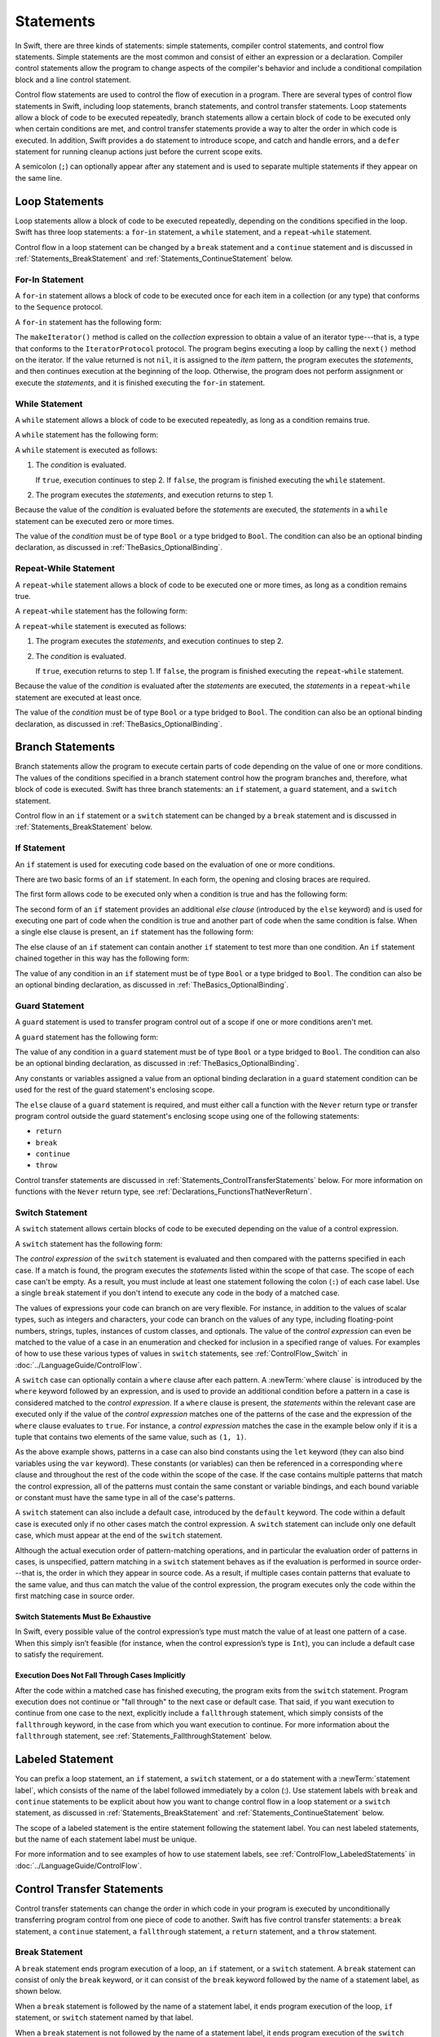 Statements
==========

In Swift, there are three kinds of statements: simple statements, compiler control statements,
and control flow statements.
Simple statements are the most common and consist of either an expression or a declaration.
Compiler control statements allow the program to change aspects of the compiler's behavior
and include a conditional compilation block and a line control statement.

Control flow statements are used to control the flow of execution in a program.
There are several types of control flow statements in Swift, including
loop statements, branch statements, and control transfer statements.
Loop statements allow a block of code to be executed repeatedly,
branch statements allow a certain block of code to be executed
only when certain conditions are met,
and control transfer statements provide a way to alter the order in which code is executed.
In addition, Swift provides a ``do`` statement to introduce scope,
and catch and handle errors,
and a ``defer`` statement for running cleanup actions just before the current scope exits.

A semicolon (``;``) can optionally appear after any statement
and is used to separate multiple statements if they appear on the same line.

.. langref-grammar

    stmt ::= stmt-semicolon
    stmt ::= stmt-if
    stmt ::= stmt-while
    stmt ::= stmt-for-c-style
    stmt ::= stmt-for-each
    stmt ::= stmt-switch
    stmt ::= stmt-control-transfer

.. syntax-grammar::

    Grammar of a statement

    statement --> expression ``;``-OPT
    statement --> declaration ``;``-OPT
    statement --> loop-statement ``;``-OPT
    statement --> branch-statement ``;``-OPT
    statement --> labeled-statement ``;``-OPT
    statement --> control-transfer-statement ``;``-OPT
    statement --> defer-statement ``;``-OPT
    statement --> do-statement ``:``-OPT
    statement --> compiler-control-statement
    statements --> statement statements-OPT

.. NOTE: Removed semicolon-statement as syntactic category,
    because, according to Doug, they're not really statements.
    For example, you can't have
        if foo { ; }
    but you should be able to if it's truly considered a statement.
    The semicolon isn't even required for the compiler; we just added
    rules that require them in some places to enforce a certain amount
    of readability.


.. _Statements_LoopStatements:

Loop Statements
---------------

Loop statements allow a block of code to be executed repeatedly,
depending on the conditions specified in the loop.
Swift has three loop statements:
a ``for``-``in`` statement,
a ``while`` statement,
and a ``repeat``-``while`` statement.

Control flow in a loop statement can be changed by a ``break`` statement
and a ``continue`` statement and is discussed in :ref:`Statements_BreakStatement` and
:ref:`Statements_ContinueStatement` below.

.. syntax-grammar::

    Grammar of a loop statement

    loop-statement --> for-in-statement
    loop-statement --> while-statement
    loop-statement --> repeat-while-statement


.. _Statements_For-InStatement:

For-In Statement
~~~~~~~~~~~~~~~~

A ``for``-``in`` statement allows a block of code to be executed
once for each item in a collection (or any type)
that conforms to the ``Sequence`` protocol.

A ``for``-``in`` statement has the following form:

.. syntax-outline::

    for <#item#> in <#collection#> {
       <#statements#>
    }

The ``makeIterator()`` method is called on the *collection* expression
to obtain a value of an iterator type---that is,
a type that conforms to the ``IteratorProtocol`` protocol.
The program begins executing a loop
by calling the ``next()`` method on the iterator.
If the value returned is not ``nil``,
it is assigned to the *item* pattern,
the program executes the *statements*,
and then continues execution at the beginning of the loop.
Otherwise, the program does not perform assignment or execute the *statements*,
and it is finished executing the ``for``-``in`` statement.

.. langref-grammar

    stmt-for-each ::= 'for' pattern 'in' expr-basic brace-item-list

.. syntax-grammar::

    Grammar of a for-in statement

    for-in-statement --> ``for`` ``case``-OPT pattern ``in`` expression where-clause-OPT code-block


.. _Statements_WhileStatement:

While Statement
~~~~~~~~~~~~~~~

A ``while`` statement allows a block of code to be executed repeatedly,
as long as a condition remains true.

A ``while`` statement has the following form:

.. syntax-outline::

    while <#condition#> {
       <#statements#>
    }

A ``while`` statement is executed as follows:

1. The *condition* is evaluated.

   If ``true``, execution continues to step 2.
   If ``false``, the program is finished executing the ``while`` statement.

2. The program executes the *statements*, and execution returns to step 1.

Because the value of the *condition* is evaluated before the *statements* are executed,
the *statements* in a ``while`` statement can be executed zero or more times.

The value of the *condition*
must be of type ``Bool`` or a type bridged to ``Bool``.
The condition can also be an optional binding declaration,
as discussed in :ref:`TheBasics_OptionalBinding`.

.. langref-grammar

    stmt-while ::= 'while' expr-basic brace-item-list

.. syntax-grammar::

    Grammar of a while statement

    while-statement --> ``while`` condition-list code-block

    condition-list --> condition | condition ``,`` condition-list
    condition -->  expression | availability-condition | case-condition | optional-binding-condition

    case-condition --> ``case`` pattern initializer
    optional-binding-condition --> ``let`` pattern initializer | ``var`` pattern initializer


.. _Statements_Do-WhileStatement:

Repeat-While Statement
~~~~~~~~~~~~~~~~~~~~~~

A ``repeat``-``while`` statement allows a block of code to be executed one or more times,
as long as a condition remains true.

A ``repeat``-``while`` statement has the following form:

.. syntax-outline::

    repeat {
       <#statements#>
    } while <#condition#>

A ``repeat``-``while`` statement is executed as follows:

1. The program executes the *statements*,
   and execution continues to step 2.

2. The *condition* is evaluated.

   If ``true``, execution returns to step 1.
   If ``false``, the program is finished executing the ``repeat``-``while`` statement.

Because the value of the *condition* is evaluated after the *statements* are executed,
the *statements* in a ``repeat``-``while`` statement are executed at least once.

The value of the *condition*
must be of type ``Bool`` or a type bridged to ``Bool``.
The condition can also be an optional binding declaration,
as discussed in :ref:`TheBasics_OptionalBinding`.

.. langref-grammar

    stmt-repeat-while ::= 'repeat' brace-item-list 'while' expr

.. syntax-grammar::

    Grammar of a repeat-while statement

    repeat-while-statement --> ``repeat`` code-block ``while`` expression


.. _Statements_BranchStatements:

Branch Statements
-----------------

Branch statements allow the program to execute certain parts of code
depending on the value of one or more conditions.
The values of the conditions specified in a branch statement
control how the program branches and, therefore, what block of code is executed.
Swift has three branch statements:
an ``if`` statement, a ``guard`` statement, and a ``switch`` statement.

Control flow in an ``if`` statement or a ``switch`` statement can be changed by a ``break`` statement
and is discussed in :ref:`Statements_BreakStatement` below.

.. syntax-grammar::

    Grammar of a branch statement

    branch-statement --> if-statement
    branch-statement --> guard-statement
    branch-statement --> switch-statement


.. _Statements_IfStatement:

If Statement
~~~~~~~~~~~~

An ``if`` statement is used for executing code
based on the evaluation of one or more conditions.

There are two basic forms of an ``if`` statement.
In each form, the opening and closing braces are required.

The first form allows code to be executed only when a condition is true
and has the following form:

.. syntax-outline::

    if <#condition#> {
       <#statements#>
    }

The second form of an ``if`` statement provides an additional *else clause*
(introduced by the ``else`` keyword)
and is used for executing one part of code when the condition is true
and another part of code when the same condition is false.
When a single else clause is present, an ``if`` statement has the following form:

.. syntax-outline::

    if <#condition#> {
       <#statements to execute if condition is true#>
    } else {
       <#statements to execute if condition is false#>
    }

The else clause of an ``if`` statement can contain another ``if`` statement
to test more than one condition.
An ``if`` statement chained together in this way has the following form:

.. syntax-outline::

    if <#condition 1#> {
       <#statements to execute if condition 1 is true#>
    } else if <#condition 2#> {
       <#statements to execute if condition 2 is true#>
    } else {
       <#statements to execute if both conditions are false#>
    }

The value of any condition in an ``if`` statement
must be of type ``Bool`` or a type bridged to ``Bool``.
The condition can also be an optional binding declaration,
as discussed in :ref:`TheBasics_OptionalBinding`.

.. langref-grammar

    stmt-if      ::= 'if' expr-basic brace-item-list stmt-if-else?
    stmt-if-else ::= 'else' brace-item-list
    stmt-if-else ::= 'else' stmt-if

.. syntax-grammar::

    Grammar of an if statement

    if-statement --> ``if`` condition-list code-block else-clause-OPT
    else-clause --> ``else`` code-block | ``else`` if-statement

.. _Statements_GuardStatement:

Guard Statement
~~~~~~~~~~~~~~~

A ``guard`` statement is used to transfer program control out of a scope
if one or more conditions aren't met.

A ``guard`` statement has the following form:

.. syntax-outline::

    guard <#condition#> else {
       <#statements#>
    }

The value of any condition in a ``guard`` statement
must be of type ``Bool`` or a type bridged to ``Bool``.
The condition can also be an optional binding declaration,
as discussed in :ref:`TheBasics_OptionalBinding`.

Any constants or variables assigned a value
from an optional binding declaration in a ``guard`` statement condition
can be used for the rest of the guard statement's enclosing scope.

The ``else`` clause of a ``guard`` statement is required,
and must either call a function with the ``Never`` return type
or transfer program control outside the guard statement's enclosing scope
using one of the following statements:

* ``return``
* ``break``
* ``continue``
* ``throw``

Control transfer statements are discussed in :ref:`Statements_ControlTransferStatements` below.
For more information on functions with the ``Never`` return type,
see :ref:`Declarations_FunctionsThatNeverReturn`.

.. syntax-grammar::

    Grammar of a guard statement

    guard-statement --> ``guard`` condition-list ``else`` code-block

.. _Statements_SwitchStatement:

Switch Statement
~~~~~~~~~~~~~~~~

A ``switch`` statement allows certain blocks of code to be executed
depending on the value of a control expression.

A ``switch`` statement has the following form:

.. syntax-outline::

    switch <#control expression#> {
       case <#pattern 1#>:
          <#statements#>
       case <#pattern 2#> where <#condition#>:
          <#statements#>
       case <#pattern 3#> where <#condition#>,
            <#pattern 4#> where <#condition#>:
          <#statements#>
       default:
          <#statements#>
    }

The *control expression* of the ``switch`` statement is evaluated
and then compared with the patterns specified in each case.
If a match is found,
the program executes the *statements* listed within the scope of that case.
The scope of each case can't be empty.
As a result, you must include at least one statement
following the colon (``:``) of each case label. Use a single ``break`` statement
if you don't intend to execute any code in the body of a matched case.

The values of expressions your code can branch on are very flexible. For instance,
in addition to the values of scalar types, such as integers and characters,
your code can branch on the values of any type, including floating-point numbers, strings,
tuples, instances of custom classes, and optionals.
The value of the *control expression* can even be matched to the value of a case in an enumeration
and checked for inclusion in a specified range of values.
For examples of how to use these various types of values in ``switch`` statements,
see :ref:`ControlFlow_Switch` in :doc:`../LanguageGuide/ControlFlow`.

A ``switch`` case can optionally contain a ``where`` clause after each pattern.
A :newTerm:`where clause` is introduced by the ``where`` keyword followed by an expression,
and is used to provide an additional condition
before a pattern in a case is considered matched to the *control expression*.
If a ``where`` clause is present, the *statements* within the relevant case
are executed only if the value of the *control expression*
matches one of the patterns of the case and the expression of the ``where`` clause evaluates to ``true``.
For instance, a *control expression* matches the case in the example below
only if it is a tuple that contains two elements of the same value, such as ``(1, 1)``.

.. testcode:: switch-case-statement

    >> switch (1, 1) {
    -> case let (x, y) where x == y:
    >> break
    >> default: break
    >> }

As the above example shows, patterns in a case can also bind constants
using the ``let`` keyword (they can also bind variables using the ``var`` keyword).
These constants (or variables) can then be referenced in a corresponding ``where`` clause
and throughout the rest of the code within the scope of the case.
If the case contains multiple patterns that match the control expression,
all of the patterns must contain the same constant or variable bindings,
and each bound variable or constant must have the same type
in all of the case's patterns.

A ``switch`` statement can also include a default case, introduced by the ``default`` keyword.
The code within a default case is executed only if no other cases match the control expression.
A ``switch`` statement can include only one default case,
which must appear at the end of the ``switch`` statement.

Although the actual execution order of pattern-matching operations,
and in particular the evaluation order of patterns in cases, is unspecified,
pattern matching in a ``switch`` statement behaves
as if the evaluation is performed in source order---that is,
the order in which they appear in source code.
As a result, if multiple cases contain patterns that evaluate to the same value,
and thus can match the value of the control expression,
the program executes only the code within the first matching case in source order.

.. assertion:: switch-case-with-multiple-patterns

   >> let tuple = (1, 1)
   << // tuple : (Int, Int) = (1, 1)
   >> switch tuple {
   >>     case (let x, 5), (let x, 1): print(1)
   >>     default: print(2)
   >> }
   << 1
   >> switch tuple {
   >>     case (let x, 5), (let x as Any, 1): print(1)
   >>     default: print(2)
   >> }
   !! <REPL Input>:2:29: error: pattern variable bound to type 'Any', expected type 'Int'
   !! case (let x, 5), (let x as Any, 1): print(1)
   !!                       ^


.. _Statements_SwitchStatementsMustBeExhaustive:

Switch Statements Must Be Exhaustive
++++++++++++++++++++++++++++++++++++

In Swift,
every possible value of the control expression’s type
must match the value of at least one pattern of a case.
When this simply isn’t feasible
(for instance, when the control expression’s type is ``Int``),
you can include a default case to satisfy the requirement.


.. _Statements_ExecutionDoesNotFallThroughCasesImplicitly:

Execution Does Not Fall Through Cases Implicitly
++++++++++++++++++++++++++++++++++++++++++++++++

After the code within a matched case has finished executing,
the program exits from the ``switch`` statement.
Program execution does not continue or "fall through" to the next case or default case.
That said, if you want execution to continue from one case to the next,
explicitly include a ``fallthrough`` statement,
which simply consists of the ``fallthrough`` keyword,
in the case from which you want execution to continue.
For more information about the ``fallthrough`` statement,
see :ref:`Statements_FallthroughStatement` below.

.. langref-grammar

    stmt-switch ::= 'switch' expr-basic '{' stmt-switch-case* '}'
    stmt-switch-case ::= (case-label | default-label) brace-item+
    stmt-switch-case ::= (case-label | default-label) ';'

    case-label ::= 'case' pattern ('where' expr)? (',' pattern ('where' expr)?)* ':'
    default-label ::= 'default' ':'


.. syntax-grammar::

    Grammar of a switch statement

    switch-statement --> ``switch`` expression ``{`` switch-cases-OPT ``}``
    switch-cases --> switch-case switch-cases-OPT
    switch-case --> case-label statements | default-label statements

    case-label --> ``case`` case-item-list ``:``
    case-item-list --> pattern where-clause-OPT | pattern where-clause-OPT ``,`` case-item-list
    default-label --> ``default`` ``:``

    where-clause --> ``where`` where-expression
    where-expression --> expression


.. _Statements_LabeledStatement:

Labeled Statement
-----------------

You can prefix a loop statement, an ``if`` statement, a ``switch`` statement,
or a ``do`` statement with a :newTerm:`statement label`,
which consists of the name of the label followed immediately by a colon (:).
Use statement labels with ``break`` and ``continue`` statements to be explicit
about how you want to change control flow in a loop statement or a ``switch`` statement,
as discussed in :ref:`Statements_BreakStatement` and
:ref:`Statements_ContinueStatement` below.

The scope of a labeled statement is the entire statement following the statement label.
You can nest labeled statements, but the name of each statement label must be unique.

For more information and to see examples
of how to use statement labels,
see :ref:`ControlFlow_LabeledStatements` in :doc:`../LanguageGuide/ControlFlow`.

.. assertion:: backtick-identifier-is-legal-label

   -> var i = 0
   << // i : Int = 0
   -> `return`: while i < 100 {
          i += 1
          if i == 10 {
              break `return`
          }
      }
   -> print(i)
   << 10


.. syntax-grammar::

    Grammar of a labeled statement

    labeled-statement --> statement-label loop-statement
    labeled-statement --> statement-label if-statement
    labeled-statement --> statement-label switch-statement
    labeled-statement --> statement-label do-statement
    
    statement-label --> label-name ``:``
    label-name --> identifier


.. _Statements_ControlTransferStatements:

Control Transfer Statements
---------------------------

Control transfer statements can change the order in which code in your program is executed
by unconditionally transferring program control from one piece of code to another.
Swift has five control transfer statements: a ``break`` statement, a ``continue`` statement,
a ``fallthrough`` statement, a ``return`` statement, and a ``throw`` statement.

.. langref-grammar

    stmt-control-transfer ::= stmt-break
    stmt-control-transfer ::= stmt-continue
    stmt-control-transfer ::= stmt-fallthrough
    stmt-control-transfer ::= stmt-return
    stmt-control-transfer ::= stmt-throw

.. syntax-grammar::

    Grammar of a control transfer statement

    control-transfer-statement --> break-statement
    control-transfer-statement --> continue-statement
    control-transfer-statement --> fallthrough-statement
    control-transfer-statement --> return-statement
    control-transfer-statement --> throw-statement


.. _Statements_BreakStatement:

Break Statement
~~~~~~~~~~~~~~~

A ``break`` statement ends program execution of a loop,
an ``if`` statement, or a ``switch`` statement.
A ``break`` statement can consist of only the ``break`` keyword,
or it can consist of the ``break`` keyword followed by the name of a statement label,
as shown below.

.. syntax-outline::

    break
    break <#label name#>

When a ``break`` statement is followed by the name of a statement label,
it ends program execution of the loop,
``if`` statement, or ``switch`` statement named by that label.

When a ``break`` statement is not followed by the name of a statement label,
it ends program execution of the ``switch`` statement or the innermost enclosing loop
statement in which it occurs.
You can't use an unlabeled ``break`` statement to break out of an ``if`` statement.

In both cases, program control is then transferred to the first line
of code following the enclosing loop or ``switch`` statement, if any.

For examples of how to use a ``break`` statement,
see :ref:`ControlFlow_Break` and :ref:`ControlFlow_LabeledStatements`
in :doc:`../LanguageGuide/ControlFlow`.

.. langref-grammar

    stmt-break ::= 'break' (Note: the langref grammar contained a typo)

.. syntax-grammar::

    Grammar of a break statement

    break-statement --> ``break`` label-name-OPT


.. _Statements_ContinueStatement:

Continue Statement
~~~~~~~~~~~~~~~~~~

A ``continue`` statement ends program execution of the current iteration of a loop
statement but does not stop execution of the loop statement.
A ``continue`` statement can consist of only the ``continue`` keyword,
or it can consist of the ``continue`` keyword followed by the name of a statement label,
as shown below.

.. syntax-outline::

    continue
    continue <#label name#>

When a ``continue`` statement is followed by the name of a statement label,
it ends program execution of the current iteration
of the loop statement named by that label.

When a ``continue`` statement is not followed by the name of a statement label,
it ends program execution of the current iteration
of the innermost enclosing loop statement in which it occurs.

In both cases, program control is then transferred to the condition
of the enclosing loop statement.

In a ``for`` statement,
the increment expression is still evaluated after the ``continue`` statement is executed,
because the increment expression is evaluated after the execution of the loop's body.

For examples of how to use a ``continue`` statement,
see :ref:`ControlFlow_Continue` and :ref:`ControlFlow_LabeledStatements`
in :doc:`../LanguageGuide/ControlFlow`.

.. langref-grammar

    stmt-continue ::= 'continue' (Note: the langref grammar contained a typo)


.. syntax-grammar::

    Grammar of a continue statement

    continue-statement --> ``continue`` label-name-OPT


.. _Statements_FallthroughStatement:

Fallthrough Statement
~~~~~~~~~~~~~~~~~~~~~

A ``fallthrough`` statement consists of the ``fallthrough`` keyword
and occurs only in a case block of a ``switch`` statement.
A ``fallthrough`` statement causes program execution to continue
from one case in a ``switch`` statement to the next case.
Program execution continues to the next case
even if the patterns of the case label do not match
the value of the ``switch`` statement's control expression.

A ``fallthrough`` statement can appear anywhere inside a ``switch`` statement,
not just as the last statement of a case block,
but it can't be used in the final case block.
It also cannot transfer control into a case block
whose pattern contains value binding patterns.

For an example of how to use a ``fallthrough`` statement in a ``switch`` statement,
see :ref:`ControlFlow_ControlTransferStatements`
in :doc:`../LanguageGuide/ControlFlow`.

.. langref-grammar

    stmt-fallthrough ::= 'fallthrough'

.. syntax-grammar::

    Grammar of a fallthrough statement

    fallthrough-statement --> ``fallthrough``


.. _Statements_ReturnStatement:

Return Statement
~~~~~~~~~~~~~~~~

A ``return`` statement occurs in the body of a function or method definition
and causes program execution to return to the calling function or method.
Program execution continues at the point immediately following the function or method call.

A ``return`` statement can consist of only the ``return`` keyword,
or it can consist of the ``return`` keyword followed by an expression, as shown below.

.. syntax-outline::

    return
    return <#expression#>

When a ``return`` statement is followed by an expression,
the value of the expression is returned to the calling function or method.
If the value of the expression does not match the value of the return type
declared in the function or method declaration,
the expression's value is converted to the return type
before it is returned to the calling function or method.

.. note::

    As described in :ref:`Declarations_FailableInitializers`, a special form of the ``return`` statement (``return nil``)
    can be used in a failable initializer to indicate initialization failure.

.. TODO: Discuss how the conversion takes place and what is allowed to be converted
    in the (yet to be written) chapter on subtyping and type conversions.

When a ``return`` statement is not followed by an expression,
it can be used only to return from a function or method that does not return a value
(that is, when the return type of the function or method is ``Void`` or ``()``).

.. langref-grammar

    stmt-return ::= 'return' expr
    stmt-return ::= 'return'

.. syntax-grammar::

    Grammar of a return statement

    return-statement --> ``return`` expression-OPT


.. _Statements_ThrowStatement:

Throw Statement
~~~~~~~~~~~~~~~~

A ``throw`` statement occurs in the body of a throwing function or method,
or in the body of a closure expression whose type is marked with the ``throws`` keyword.

A ``throw`` statement causes a program to end execution of the current scope
and begin error propagation to its enclosing scope.
The error that's thrown continues to propagate until it's handled by a ``catch`` clause
of a ``do`` statement.

A ``throw`` statement consists of the ``throw`` keyword
followed by an expression, as shown below.

.. syntax-outline::

    throw <#expression#>

The value of the *expression* must have a type that conforms to
the ``Error`` protocol.

For an example of how to use a ``throw`` statement,
see :ref:`ErrorHandling_Throw`
in :doc:`../LanguageGuide/ErrorHandling`.

.. langref-grammar

    stmt-throw ::= 'throw' expr

.. syntax-grammar::

    Grammar of a throw statement

    throw-statement --> ``throw`` expression


.. _Statements_DeferStatement:

Defer Statement
---------------

A ``defer`` statement is used for executing code
just before transferring program control outside of the scope
that the ``defer`` statement appears in.

A ``defer`` statement has the following form:

.. syntax-outline::

   defer {
       <#statements#>
   }

The statements within the ``defer`` statement are executed
no matter how program control is transferred.
This means that a ``defer`` statement can be used, for example,
to perform manual resource management such as closing file descriptors,
and to perform actions that need to happen even if an error is thrown.

If multiple ``defer`` statements appear in the same scope,
the order they appear is the reverse of the order they are executed.
Executing the last ``defer`` statement in a given scope first
means that statements inside that last ``defer`` statement
can refer to resources that will be cleaned up by other ``defer`` statements.

.. testcode::

   -> func f() {
          defer { print("First") }
          defer { print("Second") }
          defer { print("Third") }
      }
   -> f()
   <- Third
   <- Second
   <- First

The statements in the ``defer`` statement can't
transfer program control outside of the ``defer`` statement.

.. syntax-grammar::

   Grammar of a defer statement

   defer-statement --> ``defer`` code-block


.. _Statements_DoStatement:

Do Statement
------------

The ``do`` statement is used to introduce a new scope
and can optionally contain one or more ``catch`` clauses,
which contain patterns that match against defined error conditions.
Variables and constants declared in the scope of a ``do`` statement
can be accessed only within that scope.

A ``do`` statement in Swift is similar to
curly braces (``{}``) in C used to delimit a code block,
and does not incur a performance cost at runtime.

A ``do`` statement has the following form:

.. syntax-outline::

   do {
       try <#expression#>
       <#statements#>
   } catch <#pattern 1#> {
       <#statements#>
   } catch <#pattern 2#> where <#condition#> {
       <#statements#>
   }

Like a ``switch`` statement,
the compiler attempts to infer whether ``catch`` clauses are exhaustive.
If such a determination can be made, the error is considered handled.
Otherwise, the error can propagate out of the containing scope,
which means
the error must be handled by an enclosing ``catch`` clause
or the containing function must be declared with ``throws``.

To ensure that an error is handled,
use a ``catch`` clause with a pattern that matches all errors,
such as a wildcard pattern (``_``).
If a ``catch`` clause does not specify a pattern,
the ``catch`` clause matches and binds any error to a local constant named ``error``.
For more information about the pattens you can use in a ``catch`` clause,
see :doc:`../ReferenceManual/Patterns`.

To see an example of how to use a ``do`` statement with several ``catch`` clauses,
see :ref:`ErrorHandling_Catch`.

.. syntax-grammar::

    Grammar of a do statement

    do-statement --> ``do`` code-block catch-clauses-OPT
    catch-clauses --> catch-clause catch-clauses-OPT
    catch-clause --> ``catch`` pattern-OPT where-clause-OPT code-block


.. _Statements_CompilerControlStatements:

Compiler Control Statements
---------------------------

Compiler control statements allow the program to change aspects of the compiler's behavior.
Swift has two complier control statements: a conditional compilation block
and a line control statement.

.. syntax-grammar::

    Grammar of a compiler control statement

    compiler-control-statement --> conditional-compilation-block
    compiler-control-statement --> line-control-statement


.. _Statements_BuildConfigurationStatement:

Conditional Compilation Block
~~~~~~~~~~~~~~~~~~~~~~~~~~~~~

A conditional compilation block allows code to be conditionally compiled
depending on the value of one or more compilation conditions.

Every conditional compilation block begins with the ``#if`` compilation directive
and ends with the ``#endif`` compilation directive.
A simple conditional compilation block has the following form:

.. syntax-outline::

    #if <#compilation condition#>
        <#statements#>
    #endif

Unlike the condition of an ``if`` statement,
the *compilation condition* is evaluated at compile time.
As a result,
the *statements* are compiled and executed only if the *compilation condition*
evaluates to ``true`` at compile time.

The *compilation condition* can include the ``true`` and ``false`` Boolean literals,
an identifier used with the ``-D`` command line flag, or any of the platform
conditions listed in the table below.

====================  ===================================================
Platform condition    Valid arguments
====================  ===================================================
``os()``              ``macOS``, ``iOS``, ``watchOS``, ``tvOS``, ``Linux``
``arch()``            ``i386``, ``x86_64``, ``arm``, ``arm64``
``swift()``           ``>=`` followed by a version number
====================  ===================================================

.. This table is duplicated in USWCAOC in Interoperability/InteractingWithCAPIs.rst

.. For the full list in the compiler, see the values of
   SupportedConditionalCompilationOSs and SupportedConditionalCompilationArches
   in the file lib/Basic/LangOptions.cpp.

The version number for the ``swift()`` platform condition
consists of a major and minor number, separated by a dot (``.``).
There must not be whitespace between ``>=`` and the version number.

.. note::

   The ``arch(arm)`` platform condition does not return ``true`` for ARM 64 devices.
   The ``arch(i386)`` platform condition returns ``true``
   when code is compiled for the 32–bit iOS simulator.

.. assertion:: pound-if-swift-version

   -> #if swift(>=2.1)
          print(1)
      #endif
   << 1
   -> #if swift(>=2.1) && true
          print(2)
      #endif
   << 2
   -> #if swift(>=2.1) && false
          print(3)
      #endif
   -> #if swift(>= 2.1)
          print(1)
      #endif
   !! <REPL Input>:1:11: error: unary operator cannot be separated from its operand
   !! #if swift(>= 2.1)
   !!           ^ ~
   !!-

You can combine compilation conditions using the logical operators
``&&``, ``||``, and ``!``
and use parentheses for grouping.

Similar to an ``if`` statement,
you can add multiple conditional branches to test for different compilation conditions.
You can add any number of additional branches using ``#elseif`` clauses.
You can also add a final additional branch using an ``#else`` clause.
Conditional compilation blocks that contain multiple branches
have the following form:

.. syntax-outline::

    #if <#compilation condition 1#>
        <#statements to compile if compilation condition 1 is true#>
    #elseif <#compilation condition 2#>
        <#statements to compile if compilation condition 2 is true#>
    #else
        <#statements to compile if both compilation conditions are false#>
    #endif

.. note::

    Each statement in the body of a conditional compilation block is parsed
    even if it's not compiled.
    However, there is an exception
    if the compilation condition includes a ``swift()`` platform condition:
    The statements are parsed
    only if the compiler's version of Swift matches
    what is specified in the platform condition.
    This exception ensures that an older compiler doesn't attempt to parse
    syntax introduced in a newer version of Swift.

.. The above note also appears in USWCAOC in Interoperability/InteractingWithCAPIs.rst

.. syntax-grammar::

    Grammar of a conditional compilation block

    conditional-compilation-block --> if-directive-clause elseif-directive-clauses-OPT else-directive-clause-OPT endif-directive

    if-directive-clause --> if-directive compilation-condition statements-OPT
    elseif-directive-clauses --> elseif-directive-clause elseif-directive-clauses-OPT
    elseif-directive-clause --> elseif-directive compilation-condition statements-OPT
    else-directive-clause --> else-directive statements-OPT
    if-directive --> ``#if``
    elseif-directive --> ``#elseif``
    else-directive --> ``#else``
    endif-directive --> ``#endif``

    compilation-condition --> platform-condition
    compilation-condition --> identifier
    compilation-condition --> boolean-literal
    compilation-condition --> ``(`` compilation-condition ``)``
    compilation-condition --> ``!`` compilation-condition
    compilation-condition --> compilation-condition ``&&`` compilation-condition
    compilation-condition --> compilation-condition ``||`` compilation-condition

    platform-condition --> ``os`` ``(`` operating-system ``)``
    platform-condition --> ``arch`` ``(`` architecture ``)``
    platform-condition --> ``swift`` ``(`` ``>=`` swift-version ``)``
    operating-system --> ``macOS`` | ``iOS`` | ``watchOS`` | ``tvOS``
    architecture --> ``i386`` | ``x86_64`` |  ``arm`` | ``arm64``
    swift-version --> decimal-digits ``.`` decimal-digits

.. Testing notes:

   !!true doesn't work but !(!true) does -- this matches normal expressions
   #if can be nested, as expected
   let's not explicitly document the broken precedence between && and ||
       <rdar://problem/21692106> #if evaluates boolean operators without precedence

   Also, the body of a conditional compilation block contains *zero* or more statements.
   Thus, this is allowed:
       #if
       #elseif
       #else
       #endif


.. _Statements_LineControlStatement:

Line Control Statement
~~~~~~~~~~~~~~~~~~~~~~

A line control statement is used to specify a line number and filename
that can be different from the line number and filename of the source code being compiled.
Use a line control statement to change the source code location
used by Swift for diagnostic and debugging purposes.

A line control statement has the following forms:

.. syntax-outline::

    #sourceLocation(file: <#filename#>, line: <#line number#>)
    #sourceLocation()

The first form of a line control statement changes the values of the ``#line`` and ``#file``
literal expressions, beginning with the line of code following the line control statement.
The *line number* changes the value of ``#line``
and is any integer literal greater than zero.
The *filename* changes the value of ``#file`` and is a string literal.

The second form of a line control statement, ``#sourceLocation()``,
resets the source code location back to the default line numbering and filename.

.. syntax-grammar::

    Grammar of a line control statement

    line-control-statement --> ``#sourceLocation`` ``(`` ``file:`` file-name ``,`` ``line:`` line-number ``)``
    line-control-statement --> ``#sourceLocation`` ``(`` ``)``
    line-number --> A decimal integer greater than zero
    file-name --> static-string-literal


.. _Statements_AvailabilityCondition:

Availability Condition
----------------------

An :newTerm:`availability condition` is used as a condition of an ``if``, ``while``,
and ``guard`` statement to query the availability of APIs at runtime,
based on specified platforms arguments.

An availability condition has the following form:

.. syntax-outline::

   if #available(<#platform name#> <#version#>, <#...#>, *) {
       <#statements to execute if the APIs are available#>
   } else {
       <#fallback statements to execute if the APIs are unavailable#>
   }

.. x*  (Junk * to fix syntax highlighting from previous listing)

You use an availability condition to execute a block of code,
depending on whether the APIs you want to use are available at runtime.
The compiler uses the information from the availability condition
when it verifies that the APIs in that block of code are available.

The availability condition takes a comma-separated list of platform names and versions.
Use ``iOS``, ``macOS``, ``watchOS``, and ``tvOS`` for the platform names,
and include the corresponding version numbers.
The ``*`` argument is required and specifies that on any other platform,
the body of the code block guarded by the availability condition
executes on the minimum deployment target specified by your target.

Unlike Boolean conditions, you can't combine availability conditions using
logical operators such as ``&&`` and ``||``.

.. syntax-grammar::

    Grammar of an availability condition

    availability-condition --> ``#available`` ``(`` availability-arguments ``)``
    availability-arguments --> availability-argument | availability-argument ``,`` availability-arguments
    availability-argument --> platform-name platform-version
    availability-argument --> ``*``

    platform-name --> ``iOS`` | ``iOSApplicationExtension``
    platform-name --> ``macOS`` | ``macOSApplicationExtension``
    platform-name --> ``watchOS``
    platform-name --> ``tvOS``
    platform-version --> decimal-digits
    platform-version --> decimal-digits ``.`` decimal-digits
    platform-version --> decimal-digits ``.`` decimal-digits ``.`` decimal-digits

.. QUESTION: Is watchOSApplicationExtension allowed? Is it even a thing?
